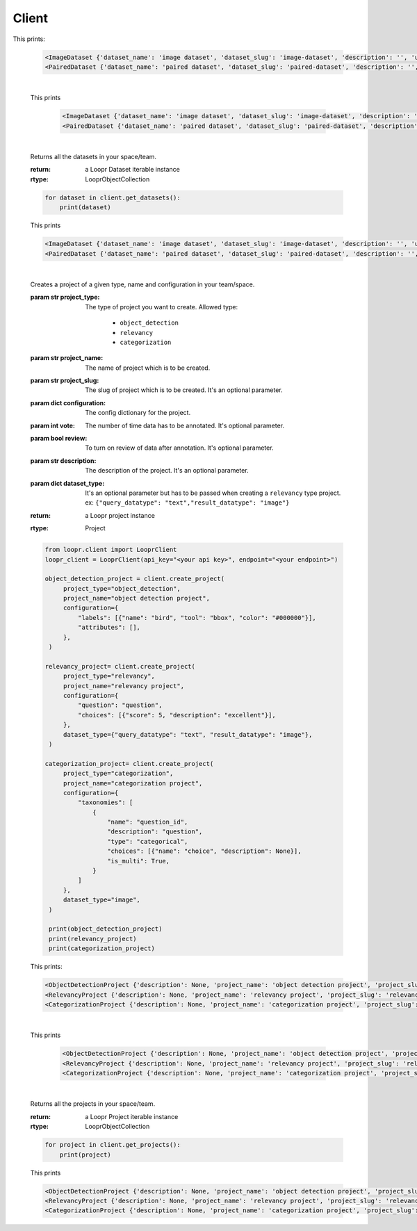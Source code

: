 ======
Client
======

.. py:class:: LooprClient(api_key=None, endpoint=DEFAULT_API_ENDPOINT)

   Creates a client to access loopr APIs using the API key.

   :param str api_key: The API key for the space that is provided by Loopr.
   :param str endpoint: This parameter can be used to set the API endpoint of enterprise deployment. \
                                      It's an optional parameter.

   :raises LooprAuthenticationError: If API key is not provided.

   |

   .. py:method:: create_dataset(self, dataset_type, dataset_name, dataset_slug, description= ' ', **kwargs)

   Creates a dataset of a given type and name in your team/space.

   :param str dataset_type: The type of dataset you want to create. \
                     Allowed type:\

                        * ``image``\
                        * ``paired``

   :param str dataset_name: The name of dataset which is to be created.
   :param str dataset_slug: The slug for dataset which is to be created. It's an optional parameter.
   :param str description: The description of the dataset. It's an optional parameter.
   :param dict paired_type: This argument has to be passed when creating ``paired`` dataset.\
                            value is a dictionary. ex:``{"query": "text", "data":"image"}``
   :return: a Loopr Dataset instance
   :rtype: Dataset

   .. code-block:: python

       from loopr.client import LooprClient
       loopr_client = LooprClient(api_key="<your api key>", endpoint="<your endpoint>")
       image_dataset = client.create_dataset(
            dataset_type="image", dataset_name="image dataset"
        )
        paired_dataset = client.create_dataset(
            dataset_type="paired",
            dataset_name="paired dataset",
            paired_type={"query": "text", "data": "image"},
        )

        print(image_dataset)
        print(paired_dataset)

This prints:

   .. code-block:: text

        <ImageDataset {'dataset_name': 'image dataset', 'dataset_slug': 'image-dataset', 'description': '', 'uid': '855c8a8b-3417-4909-8db2-89f4726fbcf6'}>
        <PairedDataset {'dataset_name': 'paired dataset', 'dataset_slug': 'paired-dataset', 'description': '', 'uid': '4a80163f-079c-4bc5-9013-6bb9c510984a'}>

   |

   .. py:method:: get_dataset(self, dataset_id= None, dataset_slug=None)

    Returns a dataset instance of  particular dataset. Dataset can be fetched with the help of
    ID or slug.

    :param str dataset_id: (optional) The dataset id of the dataset.
    :param str dataset_slug: (optional) The dataset slug of dataset.
    :return: a Loopr Dataset instance
    :rtype: Dataset

    .. code-block:: python

        image_dataset= client.get_dataset(dataset_slug="image-dataset")
        paired_dataset= client.get_dataset(dataset_id="4a80163f-079c-4bc5-9013-6bb9c510984a")
        print(image_dataset)
        print(paired_dataset)

   This prints

    .. code-block:: text

        <ImageDataset {'dataset_name': 'image dataset', 'dataset_slug': 'image-dataset', 'description': '', 'uid': '855c8a8b-3417-4909-8db2-89f4726fbcf6'}>
        <PairedDataset {'dataset_name': 'paired dataset', 'dataset_slug': 'paired-dataset', 'description': '', 'uid': '4a80163f-079c-4bc5-9013-6bb9c510984a'}>

   |

   .. py:method:: get_datasets(self)

   Returns all the datasets in your space/team.

   :return: a Loopr Dataset iterable instance
   :rtype: LooprObjectCollection

   .. code-block:: python

    for dataset in client.get_datasets():
        print(dataset)

   This prints

   .. code-block:: text

        <ImageDataset {'dataset_name': 'image dataset', 'dataset_slug': 'image-dataset', 'description': '', 'uid': '855c8a8b-3417-4909-8db2-89f4726fbcf6'}>
        <PairedDataset {'dataset_name': 'paired dataset', 'dataset_slug': 'paired-dataset', 'description': '', 'uid': '4a80163f-079c-4bc5-9013-6bb9c510984a'}>

   |

   .. py:method:: create_project(self, project_type, project_name, project_slug, configuration, vote = 1, review = False, **kwargs)

   Creates a project of a given type, name and configuration in your team/space.

   :param str project_type: The type of project you want to create. \
                     Allowed type:

                        * ``object_detection``
                        * ``relevancy``
                        * ``categorization``
   :param str project_name: The name of project which is to be created.
   :param str project_slug: The slug of project which is to be created. It's an optional parameter.
   :param dict configuration: The config dictionary for the project.
   :param int vote: The number of time data has to be annotated. It's optional parameter.
   :param bool review: To turn on review of data after annotation. It's optional parameter.
   :param str description: The description of the project. It's an optional parameter.
   :param dict dataset_type: It's an optional parameter but has to be passed when creating a \
                                ``relevancy`` type project. ex: ``{"query_datatype": "text","result_datatype": "image"}``
   :return: a Loopr project instance
   :rtype: Project

   .. code-block:: python

       from loopr.client import LooprClient
       loopr_client = LooprClient(api_key="<your api key>", endpoint="<your endpoint>")

       object_detection_project = client.create_project(
            project_type="object_detection",
            project_name="object detection project",
            configuration={
                "labels": [{"name": "bird", "tool": "bbox", "color": "#000000"}],
                "attributes": [],
            },
        )

       relevancy_project= client.create_project(
            project_type="relevancy",
            project_name="relevancy project",
            configuration={
                "question": "question",
                "choices": [{"score": 5, "description": "excellent"}],
            },
            dataset_type={"query_datatype": "text", "result_datatype": "image"},
        )

       categorization_project= client.create_project(
            project_type="categorization",
            project_name="categorization project",
            configuration={
                "taxonomies": [
                    {
                        "name": "question_id",
                        "description": "question",
                        "type": "categorical",
                        "choices": [{"name": "choice", "description": None}],
                        "is_multi": True,
                    }
                ]
            },
            dataset_type="image",
        )

        print(object_detection_project)
        print(relevancy_project)
        print(categorization_project)

   This prints:

   .. code-block:: text

        <ObjectDetectionProject {'description': None, 'project_name': 'object detection project', 'project_slug': 'object-detection-project', 'project_type': 'object_detection', 'uid': '67a1c405-39af-480e-954c-4e9eb29f14e6'}>
        <RelevancyProject {'description': None, 'project_name': 'relevancy project', 'project_slug': 'relevancy-project', 'project_type': 'search_relevancy', 'uid': 'ac5a0243-4b53-4d8c-a539-4f0dfda86ef8'}>
        <CategorizationProject {'description': None, 'project_name': 'categorization project', 'project_slug': 'categorization-project', 'project_type': 'categorization', 'uid': '30266846-f48f-4a2d-83d1-cca57b93c816'}>

   |

   .. py:method:: get_project(self, project_id= None, project_slug=None)

    Returns a project instance of  particular project. Project can be fetched with the help of
    ID or slug.

    :param str project_id: (optional) The project id of the project.
    :param str project_slug: (optional) The project slug of project.
    :return: a Loopr Project instance
    :rtype: Project

    .. code-block:: python

        object_detection_project= client.get_project(dataset_slug="object-detection-project")
        relevancy_project= client.get_project(project_slug="relevancy-project")
        categorization_project= client.get_project(project_slug="categorization-project")

        print(object_detection_project)
        print(relevancy_project)
        print(categorization_project)

   This prints

    .. code-block:: text

        <ObjectDetectionProject {'description': None, 'project_name': 'object detection project', 'project_slug': 'object-detection-project', 'project_type': 'object_detection', 'uid': '67a1c405-39af-480e-954c-4e9eb29f14e6'}>
        <RelevancyProject {'description': None, 'project_name': 'relevancy project', 'project_slug': 'relevancy-project', 'project_type': 'search_relevancy', 'uid': 'ac5a0243-4b53-4d8c-a539-4f0dfda86ef8'}>
        <CategorizationProject {'description': None, 'project_name': 'categorization project', 'project_slug': 'categorization-project', 'project_type': 'categorization', 'uid': '30266846-f48f-4a2d-83d1-cca57b93c816'}>

   |

   .. py:method:: get_projects(self)

   Returns all the projects in your space/team.

   :return: a Loopr Project iterable instance
   :rtype: LooprObjectCollection

   .. code-block:: python

    for project in client.get_projects():
        print(project)

   This prints

   .. code-block:: text

        <ObjectDetectionProject {'description': None, 'project_name': 'object detection project', 'project_slug': 'object-detection-project', 'project_type': 'object_detection', 'uid': '67a1c405-39af-480e-954c-4e9eb29f14e6'}>
        <RelevancyProject {'description': None, 'project_name': 'relevancy project', 'project_slug': 'relevancy-project', 'project_type': 'search_relevancy', 'uid': 'ac5a0243-4b53-4d8c-a539-4f0dfda86ef8'}>
        <CategorizationProject {'description': None, 'project_name': 'categorization project', 'project_slug': 'categorization-project', 'project_type': 'categorization', 'uid': '30266846-f48f-4a2d-83d1-cca57b93c816'}>
